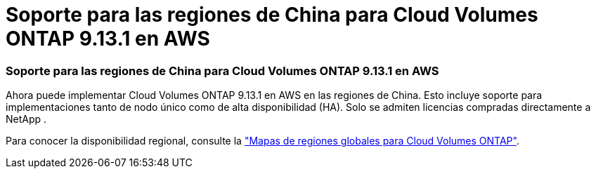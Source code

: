 = Soporte para las regiones de China para Cloud Volumes ONTAP 9.13.1 en AWS
:allow-uri-read: 




=== Soporte para las regiones de China para Cloud Volumes ONTAP 9.13.1 en AWS

Ahora puede implementar Cloud Volumes ONTAP 9.13.1 en AWS en las regiones de China.  Esto incluye soporte para implementaciones tanto de nodo único como de alta disponibilidad (HA).  Solo se admiten licencias compradas directamente a NetApp .

Para conocer la disponibilidad regional, consulte la https://bluexp.netapp.com/cloud-volumes-global-regions["Mapas de regiones globales para Cloud Volumes ONTAP"^].

